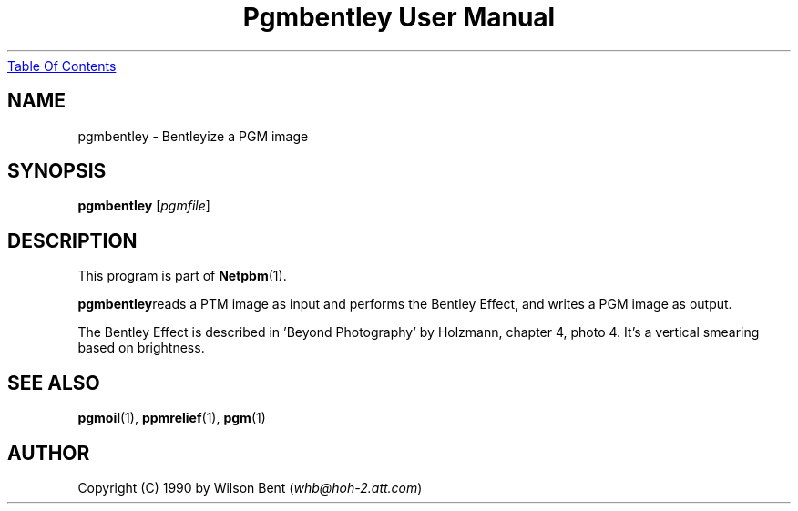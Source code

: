 ." This man page was generated by the Netpbm tool 'makeman' from HTML source.
." Do not hand-hack it!  If you have bug fixes or improvements, please find
." the corresponding HTML page on the Netpbm website, generate a patch
." against that, and send it to the Netpbm maintainer.
.TH "Pgmbentley User Manual" 0 "11 January 1991" "netpbm documentation"
.UR pgmbentley.html#index
Table Of Contents
.UE
\&

.UN lbAB
.SH NAME
pgmbentley - Bentleyize a PGM image

.UN lbAC
.SH SYNOPSIS

\fBpgmbentley\fP
[\fIpgmfile\fP]

.UN lbAD
.SH DESCRIPTION
.PP
This program is part of
.BR Netpbm (1).
.PP
\fBpgmbentley\fPreads a PTM image as input and performs the
Bentley Effect, and writes a PGM image as output.
.PP
The Bentley Effect is described in 'Beyond Photography'
by Holzmann, chapter 4, photo 4.  It's a vertical smearing based on
brightness.

.UN lbAE
.SH SEE ALSO
.BR pgmoil (1),
.BR ppmrelief (1),
.BR pgm (1)

.UN lbAF
.SH AUTHOR

Copyright (C) 1990 by Wilson Bent (\fIwhb@hoh-2.att.com\fP)
